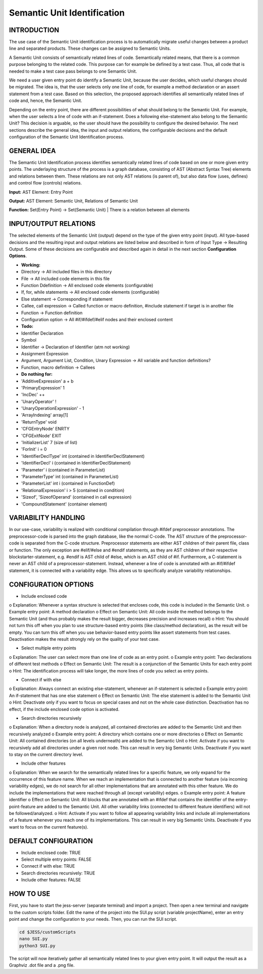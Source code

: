 Semantic Unit Identification
==========================

INTRODUCTION
--------------

The use case of the Semantic Unit identification process is to automatically migrate useful changes between a product line and separated products. These changes can be assigned to Semantic Units.

A Semantic Unit consists of semantically related lines of code. Semantically related means, that there is a common purpose belonging to the related code. This purpose can for example be defined by a test case. Thus, all code that is needed to make a test case pass belongs to one Semantic Unit.

We need a user given entry point do identify a Semantic Unit, because the user decides, which useful changes should be migrated. The idea is, that the user selects only one line of code, for example a method declaration or an assert statement from a test case. Based on this selection, the proposed approach identifies all semantically related lines of code and, hence, the Semantic Unit.

Depending on the entry point, there are different possibilities of what should belong to the Semantic Unit. For example, when the user selects a line of code with an if-statement. Does a following else-statement also belong to the Semantic Unit? This decision is arguable, so the user should have the possibility to configure the desired behavior. The next sections describe the general idea, the input and output relations, the configurable decisions and the default configuration of the Semantic Unit Identification process.

GENERAL IDEA
--------------

The Semantic Unit Identification process identifies semantically related lines of code based on one or more given entry points. The underlaying structure of the process is a graph database, consisting of AST (Abstract Syntax Tree) elements and relations between them. These relations are not only AST relations (is parent of), but also data flow (uses, defines) and control flow (controls) relations.

**Input:** AST Element: Entry Point

**Output:** AST Element: Semantic Unit, Relations of Semantic Unit

**Function:** Set(Entry Point) -> Set(Semantic Unit) | There is a relation between all elements


INPUT/OUTPUT RELATIONS
--------------

The selected elements of the Semantic Unit (output) depend on the type of the given entry point (input). All type-based decisions and the resulting input and output relations are listed below and described in form of Input Type -> Resulting Output. Some of these decisions are configurable and described again in detail in the next section **Configuration Options**.

•	**Working:**
•	Directory -> All included files in this directory
•	File -> All included code elements in this file 
•	Function Ddefinition -> All enclosed code elements (configurable)
•	If, for, while statements -> All enclosed code elements (configurable)
•	Else statement -> Corresponding if statement
•	Callee, call expression -> Called function or macro definition, #include statement if target is in another file
•	Function -> Function definition
•	Configuration option -> All #if/#ifdef/#elif nodes and their enclosed content

• 	**Todo:**
•	Identifier Declaration
•	Symbol
•	Identifier -> Declaration of Identifier (atm not working)
•	Assignment Expression
•	Argument, Argument List, Condition, Unary Expression -> All variable and function definitions?
•	Function, macro definition -> Callees

•	**Do nothing for:**
•	'AdditiveExpression' a + b
•	'PrimaryExpression' 1
•	'IncDec' ++
•	'UnaryOperator' !
•	'UnaryOperationExpression' - 1
•	'ArrayIndexing' array[1]
•	'ReturnType' void
•	'CFGEntryNode' ENRTY
•	'CFGExitNode' EXIT
•	'InitializerList' 7 (size of list)
•	'ForInit' i = 0
•	'IdentifierDeclType' int (contained in IdentifierDeclStatement)
•	'IdentifierDecl' i (contained in IdentifierDeclStatement)
•	'Parameter' i (contained in ParameterList)
•	'ParameterType' int (contained in ParameterList)
•	'ParameterList' int i (contained in FunctionDef)
•	'RelationalExpression' i > 5 (contained in condition)
•	'Sizeof', 'SizeofOperand'  (contained in call expression)
•	'CompoundStatement' (container element)


VARIABILITY HANDLING
--------------

In our use-case, variability is realized with conditional compilation through #ifdef preprocessor annotations. The preprocessor-code is parsed into the graph database, like the normal C-code. The AST structure of the preprocessor-code is separated from the C-code structure. Preprocessor statements are either AST children of their parent file, class or function. The only exception are #elif/#else and #endif statements, as they are AST children of their respective blockstarter-statement, e.g. #endif is AST child of #else, which is an AST child of #if. Furthermore, a C-statement is never an AST child of a preprocessor-statement. Instead, whenever a line of code is annotated with an #if/#ifdef statement, it is connected with a variability edge. This allows us to specifically analyze variability relationships.


CONFIGURATION OPTIONS
--------------

•	Include enclosed code
o	Explanation: Whenever a syntax structure is selected that encloses code, this code is included in the Semantic Unit. 
o	Example entry point: A method declaration 
o	Effect on Semantic Unit: All code inside the method belongs to the Semantic Unit (and thus probably makes the result bigger, decreases precision and increases recall)
o	Hint: You should not turn this off when you plan to use structure-based entry points (like class/method declaration), as the result will be empty. You can turn this off when you use behavior-based entry points like assert statements from test cases. Deactivation makes the result strongly rely on the quality of your test case.

•	Select multiple entry points
o	Explanation: The user can select more than one line of code as an entry point.
o	Example entry point: Two declarations of different test methods 
o	Effect on Semantic Unit: The result is a conjunction of the Semantic Units for each entry point
o	Hint: The identification process will take longer, the more lines of code you select as entry points.

•	Connect if with else
o	Explanation: Always connect an existing else-statement, whenever an if-statement is selected
o	Example entry point: An if-statement that has one else statement
o	Effect on Semantic Unit: The else statement is added to the Semantic Unit
o	Hint: Deactivate only if you want to focus on special cases and not on the whole case distinction. Deactivation has no effect, if the include enclosed code option is activated.

•	Search directories recursively
o	Explanation: When a directory node is analyzed, all contained directories are added to the Semantic Unit and then recursively analyzed
o	Example entry point: A directory which contains one or more directories
o	Effect on Semantic Unit: All contained directories (on all levels underneath) are added to the Semantic Unit
o	Hint: Activate if you want to recursively add all directories under a given root node. This can result in very big Semantic Units. Deactivate if you want to stay on the current directory level.

•	Include other features
o	Explanation: When we search for the semantically related lines for a specific feature, we only expand for the occurrence of this feature name. When we reach an implementation that is connected to another feature (via incoming variability edges), we do not search for all other implementations that are annotated with this other feature. We do include the implementations that were reached through all (except variability) edges. 
o	Example entry point: A feature identifier
o	Effect on Semantic Unit: All blocks that are annotated with an #ifdef that contains the identifier of the entry-point-feature are added to the Semantic Unit. All other variability links (connected to different feature identifiers) will not be followed/analyzed.
o	Hint: Activate if you want to follow all appearing variability links and include all implementations of a feature whenever you reach one of its implementations. This can result in very big Semantic Units. Deactivate if you want to focus on the current feature(s).


DEFAULT CONFIGURATION
--------------

•	Include enclosed code: TRUE
•	Select multiple entry points: FALSE
•	Connect if with else: TRUE
•	Search directories recursively: TRUE
•	Include other features: FALSE


HOW TO USE
--------------

First, you have to start the jess-server (separate terminal) and import a project. Then open a new terminal and navigate to the custom scripts folder. Edit the name of the project into the SUI.py script (variable projectName), enter an entry point and change the configuration to your needs. Then, you can run the SUI script. 

.. code-block:: none

	cd $JESS/customScripts
	nano SUI.py
	python3 SUI.py

The script will now iteratively gather all semantically related lines to your given entry point. It will output the result as a Graphviz .dot file and a .png file.
